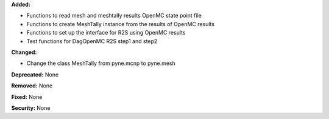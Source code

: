 **Added:**

* Functions to read mesh and meshtally results OpenMC state point file
* Functions to create MeshTally instance from the results of OpenMC results
* Functions to set up the interface for R2S using OpenMC results
* Test functions for DagOpenMC R2S step1 and step2

**Changed:**

* Change the class MeshTally from pyne.mcnp to pyne.mesh

**Deprecated:** None

**Removed:** None

**Fixed:** None

**Security:** None
